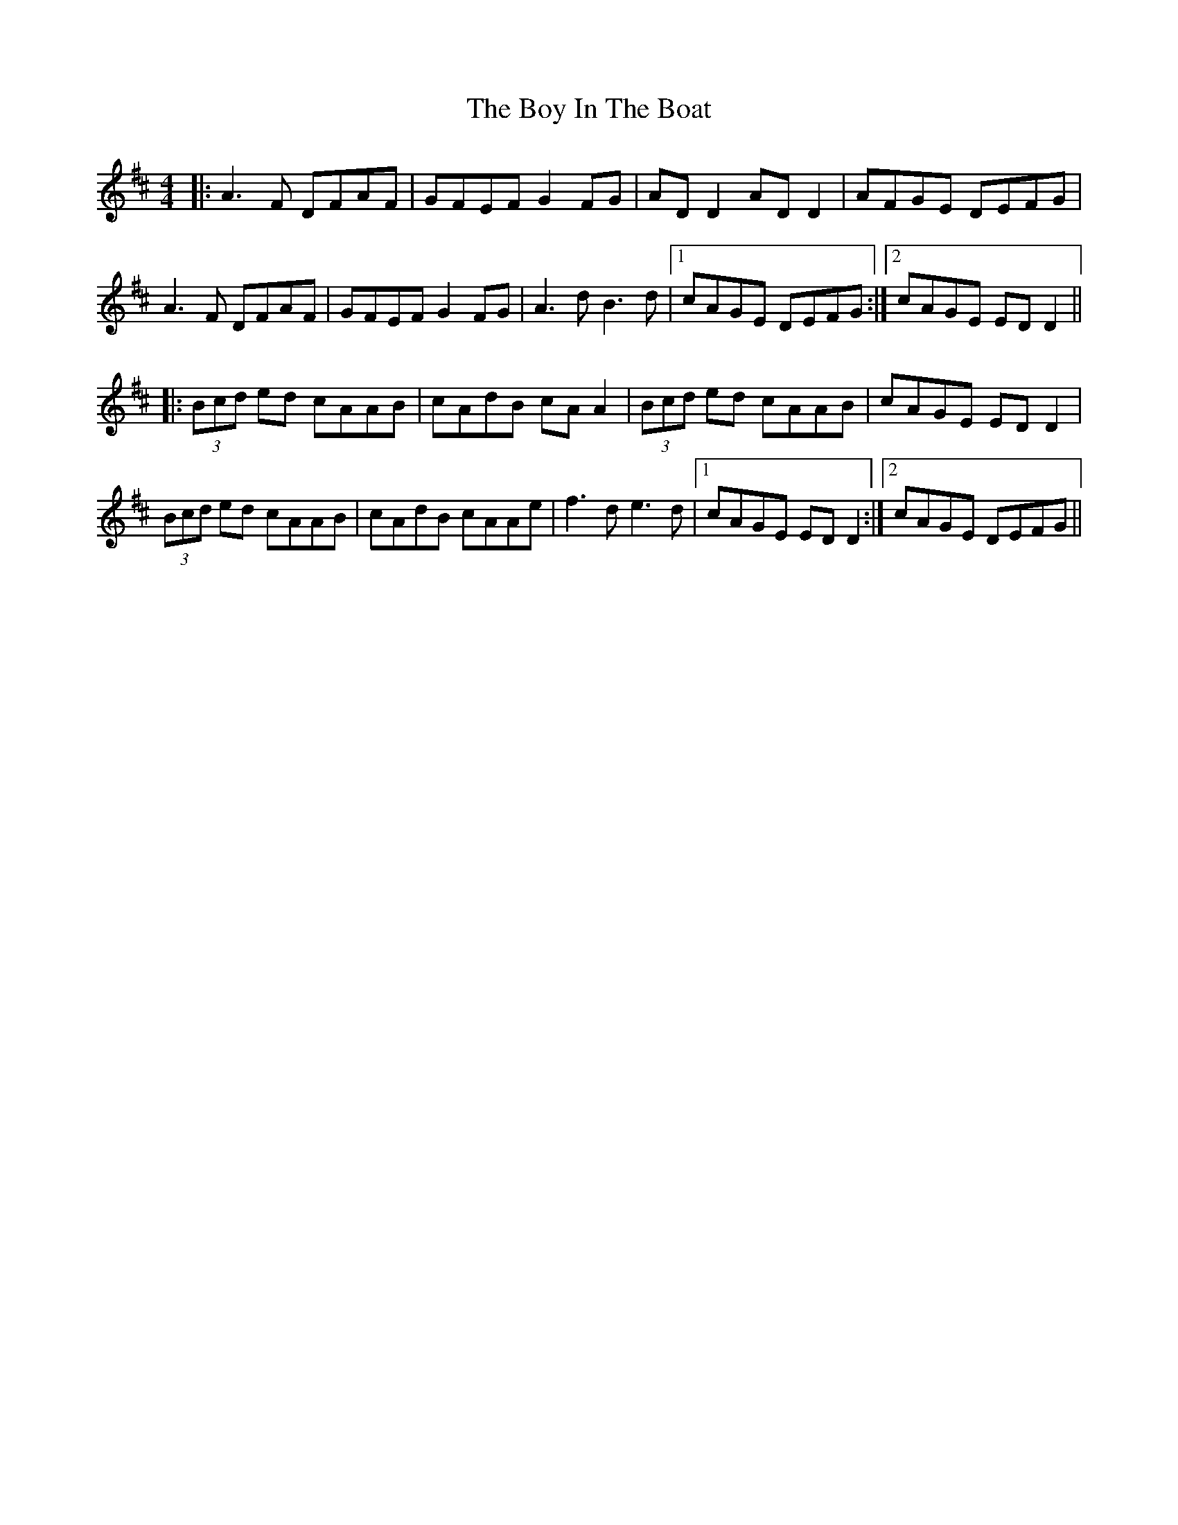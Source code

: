 X: 4656
T: Boy In The Boat, The
R: reel
M: 4/4
K: Dmajor
|:A3F DFAF|GFEF G2FG|AD D2 AD D2|AFGE DEFG|
A3F DFAF|GFEF G2FG|A3d B3d|1 cAGE DEFG:|2 cAGE EDD2||
|:(3Bcd ed cAAB|cAdB cA A2|(3Bcd ed cAAB|cAGE EDD2|
(3Bcd ed cAAB|cAdB cAAe|f3d e3d|1 cAGE EDD2:|2 cAGE DEFG||

